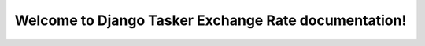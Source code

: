 Welcome to Django Tasker Exchange Rate documentation!
=====================================================
